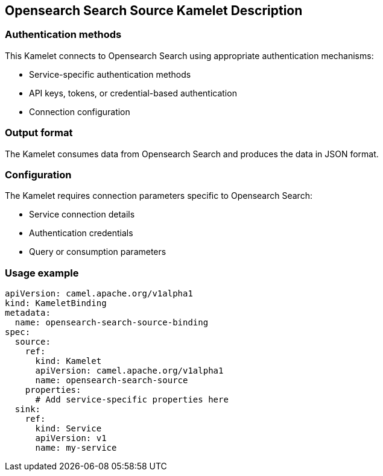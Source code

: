 == Opensearch Search Source Kamelet Description

=== Authentication methods

This Kamelet connects to Opensearch Search using appropriate authentication mechanisms:

- Service-specific authentication methods
- API keys, tokens, or credential-based authentication
- Connection configuration

=== Output format

The Kamelet consumes data from Opensearch Search and produces the data in JSON format.

=== Configuration

The Kamelet requires connection parameters specific to Opensearch Search:

- Service connection details
- Authentication credentials
- Query or consumption parameters

=== Usage example

```yaml
apiVersion: camel.apache.org/v1alpha1
kind: KameletBinding
metadata:
  name: opensearch-search-source-binding
spec:
  source:
    ref:
      kind: Kamelet
      apiVersion: camel.apache.org/v1alpha1
      name: opensearch-search-source
    properties:
      # Add service-specific properties here
  sink:
    ref:
      kind: Service
      apiVersion: v1
      name: my-service
```
